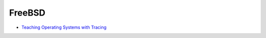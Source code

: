========================================
FreeBSD
========================================

* `Teaching Operating Systems with Tracing <http://teachbsd.org/>`_
